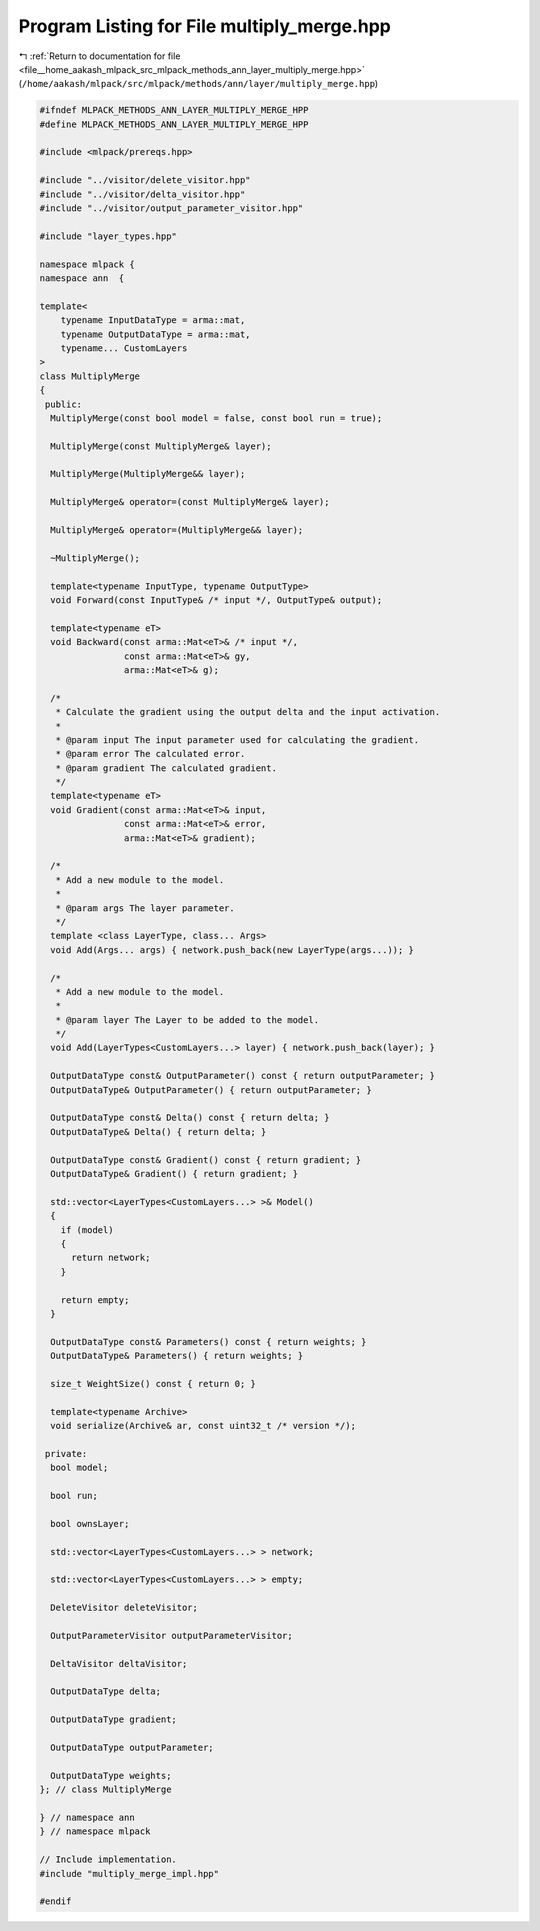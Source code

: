 
.. _program_listing_file__home_aakash_mlpack_src_mlpack_methods_ann_layer_multiply_merge.hpp:

Program Listing for File multiply_merge.hpp
===========================================

|exhale_lsh| :ref:`Return to documentation for file <file__home_aakash_mlpack_src_mlpack_methods_ann_layer_multiply_merge.hpp>` (``/home/aakash/mlpack/src/mlpack/methods/ann/layer/multiply_merge.hpp``)

.. |exhale_lsh| unicode:: U+021B0 .. UPWARDS ARROW WITH TIP LEFTWARDS

.. code-block:: cpp

   
   #ifndef MLPACK_METHODS_ANN_LAYER_MULTIPLY_MERGE_HPP
   #define MLPACK_METHODS_ANN_LAYER_MULTIPLY_MERGE_HPP
   
   #include <mlpack/prereqs.hpp>
   
   #include "../visitor/delete_visitor.hpp"
   #include "../visitor/delta_visitor.hpp"
   #include "../visitor/output_parameter_visitor.hpp"
   
   #include "layer_types.hpp"
   
   namespace mlpack {
   namespace ann  {
   
   template<
       typename InputDataType = arma::mat,
       typename OutputDataType = arma::mat,
       typename... CustomLayers
   >
   class MultiplyMerge
   {
    public:
     MultiplyMerge(const bool model = false, const bool run = true);
   
     MultiplyMerge(const MultiplyMerge& layer);
   
     MultiplyMerge(MultiplyMerge&& layer);
   
     MultiplyMerge& operator=(const MultiplyMerge& layer);
   
     MultiplyMerge& operator=(MultiplyMerge&& layer);
   
     ~MultiplyMerge();
   
     template<typename InputType, typename OutputType>
     void Forward(const InputType& /* input */, OutputType& output);
   
     template<typename eT>
     void Backward(const arma::Mat<eT>& /* input */,
                   const arma::Mat<eT>& gy,
                   arma::Mat<eT>& g);
   
     /*
      * Calculate the gradient using the output delta and the input activation.
      *
      * @param input The input parameter used for calculating the gradient.
      * @param error The calculated error.
      * @param gradient The calculated gradient.
      */
     template<typename eT>
     void Gradient(const arma::Mat<eT>& input,
                   const arma::Mat<eT>& error,
                   arma::Mat<eT>& gradient);
   
     /*
      * Add a new module to the model.
      *
      * @param args The layer parameter.
      */
     template <class LayerType, class... Args>
     void Add(Args... args) { network.push_back(new LayerType(args...)); }
   
     /*
      * Add a new module to the model.
      *
      * @param layer The Layer to be added to the model.
      */
     void Add(LayerTypes<CustomLayers...> layer) { network.push_back(layer); }
   
     OutputDataType const& OutputParameter() const { return outputParameter; }
     OutputDataType& OutputParameter() { return outputParameter; }
   
     OutputDataType const& Delta() const { return delta; }
     OutputDataType& Delta() { return delta; }
   
     OutputDataType const& Gradient() const { return gradient; }
     OutputDataType& Gradient() { return gradient; }
   
     std::vector<LayerTypes<CustomLayers...> >& Model()
     {
       if (model)
       {
         return network;
       }
   
       return empty;
     }
   
     OutputDataType const& Parameters() const { return weights; }
     OutputDataType& Parameters() { return weights; }
   
     size_t WeightSize() const { return 0; }
   
     template<typename Archive>
     void serialize(Archive& ar, const uint32_t /* version */);
   
    private:
     bool model;
   
     bool run;
   
     bool ownsLayer;
   
     std::vector<LayerTypes<CustomLayers...> > network;
   
     std::vector<LayerTypes<CustomLayers...> > empty;
   
     DeleteVisitor deleteVisitor;
   
     OutputParameterVisitor outputParameterVisitor;
   
     DeltaVisitor deltaVisitor;
   
     OutputDataType delta;
   
     OutputDataType gradient;
   
     OutputDataType outputParameter;
   
     OutputDataType weights;
   }; // class MultiplyMerge
   
   } // namespace ann
   } // namespace mlpack
   
   // Include implementation.
   #include "multiply_merge_impl.hpp"
   
   #endif
